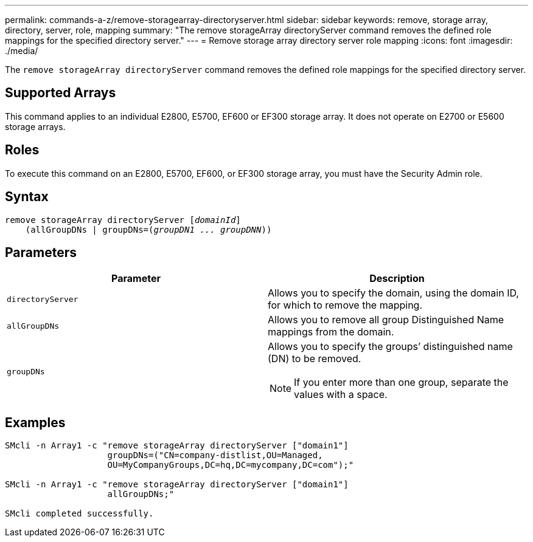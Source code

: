 ---
permalink: commands-a-z/remove-storagearray-directoryserver.html
sidebar: sidebar
keywords: remove, storage array, directory, server, role, mapping
summary: "The remove storageArray directoryServer command removes the defined role mappings for the specified directory server."
---
= Remove storage array directory server role mapping
:icons: font
:imagesdir: ./media/

[.lead]
The `remove storageArray directoryServer` command removes the defined role mappings for the specified directory server.

== Supported Arrays

This command applies to an individual E2800, E5700, EF600 or EF300 storage array. It does not operate on E2700 or E5600 storage arrays.

== Roles

To execute this command on an E2800, E5700, EF600, or EF300 storage array, you must have the Security Admin role.

== Syntax
[subs=+macros]
----

remove storageArray directoryServer pass:quotes[[_domainId_]]
    (allGroupDNs | groupDNs=pass:quotes[(_groupDN1 ... groupDNN_))]
----

== Parameters
[options="header"]
|===
| Parameter| Description
a|
`directoryServer`
a|
Allows you to specify the domain, using the domain ID, for which to remove the mapping.
a|
`allGroupDNs`
a|
Allows you to remove all group Distinguished Name mappings from the domain.
a|
`groupDNs`
a|
Allows you to specify the groups`' distinguished name (DN) to be removed.
[NOTE]
====
If you enter more than one group, separate the values with a space.
====

|===

== Examples

----

SMcli -n Array1 -c "remove storageArray directoryServer ["domain1"]
                    groupDNs=("CN=company-distlist,OU=Managed,
                    OU=MyCompanyGroups,DC=hq,DC=mycompany,DC=com");"

SMcli -n Array1 -c "remove storageArray directoryServer ["domain1"]
                    allGroupDNs;"

SMcli completed successfully.
----
